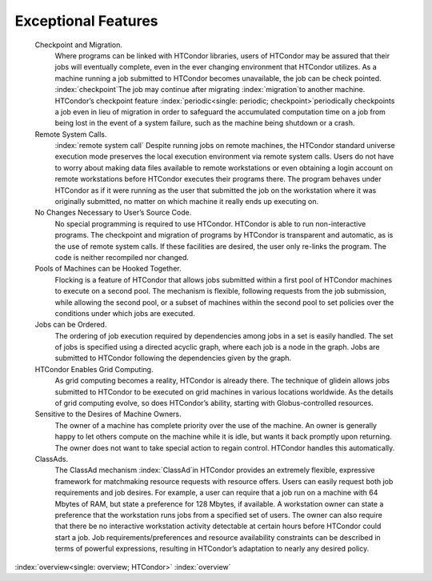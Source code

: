       

Exceptional Features
====================

 Checkpoint and Migration.
    Where programs can be linked with HTCondor libraries, users of
    HTCondor may be assured that their jobs will eventually complete,
    even in the ever changing environment that HTCondor utilizes. As a
    machine running a job submitted to HTCondor becomes unavailable, the
    job can be check pointed. :index:`checkpoint`\ The job may
    continue after migrating :index:`migration`\ to another
    machine. HTCondor’s checkpoint feature
    :index:`periodic<single: periodic; checkpoint>`\ periodically checkpoints a job
    even in lieu of migration in order to safeguard the accumulated
    computation time on a job from being lost in the event of a system
    failure, such as the machine being shutdown or a crash.
 Remote System Calls.
    :index:`remote system call` Despite running jobs on remote
    machines, the HTCondor standard universe execution mode preserves
    the local execution environment via remote system calls. Users do
    not have to worry about making data files available to remote
    workstations or even obtaining a login account on remote
    workstations before HTCondor executes their programs there. The
    program behaves under HTCondor as if it were running as the user
    that submitted the job on the workstation where it was originally
    submitted, no matter on which machine it really ends up executing
    on.
 No Changes Necessary to User’s Source Code.
    No special programming is required to use HTCondor. HTCondor is able
    to run non-interactive programs. The checkpoint and migration of
    programs by HTCondor is transparent and automatic, as is the use of
    remote system calls. If these facilities are desired, the user only
    re-links the program. The code is neither recompiled nor changed.
 Pools of Machines can be Hooked Together.
    Flocking is a feature of HTCondor that allows jobs submitted within
    a first pool of HTCondor machines to execute on a second pool. The
    mechanism is flexible, following requests from the job submission,
    while allowing the second pool, or a subset of machines within the
    second pool to set policies over the conditions under which jobs are
    executed.
 Jobs can be Ordered.
    The ordering of job execution required by dependencies among jobs in
    a set is easily handled. The set of jobs is specified using a
    directed acyclic graph, where each job is a node in the graph. Jobs
    are submitted to HTCondor following the dependencies given by the
    graph.
 HTCondor Enables Grid Computing.
    As grid computing becomes a reality, HTCondor is already there. The
    technique of glidein allows jobs submitted to HTCondor to be
    executed on grid machines in various locations worldwide. As the
    details of grid computing evolve, so does HTCondor’s ability,
    starting with Globus-controlled resources.
 Sensitive to the Desires of Machine Owners.
    The owner of a machine has complete priority over the use of the
    machine. An owner is generally happy to let others compute on the
    machine while it is idle, but wants it back promptly upon returning.
    The owner does not want to take special action to regain control.
    HTCondor handles this automatically.
 ClassAds.
    The ClassAd mechanism :index:`ClassAd`\ in HTCondor provides
    an extremely flexible, expressive framework for matchmaking resource
    requests with resource offers. Users can easily request both job
    requirements and job desires. For example, a user can require that a
    job run on a machine with 64 Mbytes of RAM, but state a preference
    for 128 Mbytes, if available. A workstation owner can state a
    preference that the workstation runs jobs from a specified set of
    users. The owner can also require that there be no interactive
    workstation activity detectable at certain hours before HTCondor
    could start a job. Job requirements/preferences and resource
    availability constraints can be described in terms of powerful
    expressions, resulting in HTCondor’s adaptation to nearly any
    desired policy.

:index:`overview<single: overview; HTCondor>` :index:`overview`

      
